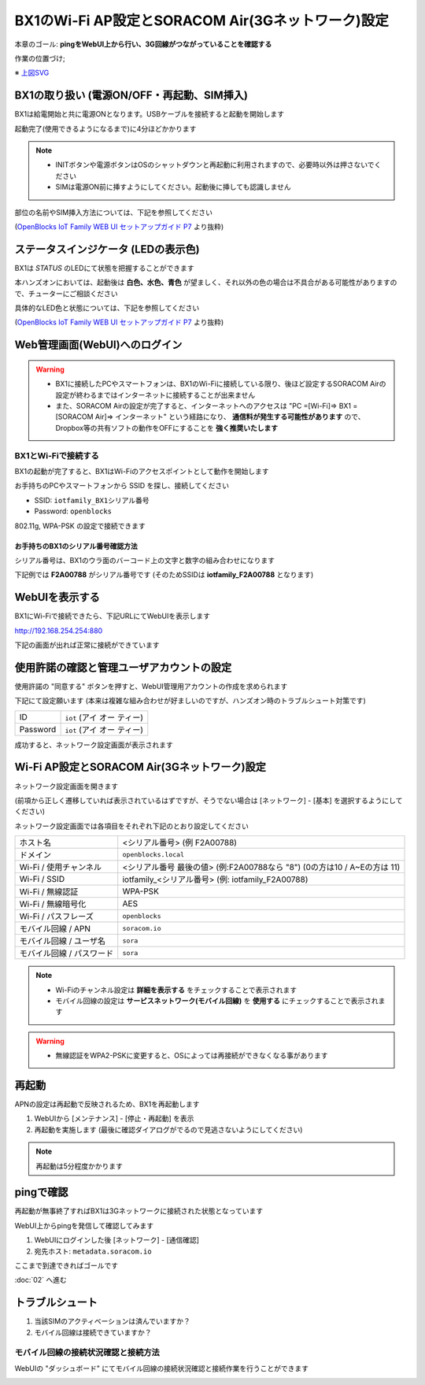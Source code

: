 BX1のWi-Fi AP設定とSORACOM Air(3Gネットワーク)設定
==================================================

本章のゴール: **pingをWebUI上から行い、3G回線がつながっていることを確認する**

作業の位置づけ;

.. image:: images/bx1_01_overview.png

※ `上図SVG <_static/bx1_01_overview.svg>`_

BX1の取り扱い (電源ON/OFF・再起動、SIM挿入)
-------------------------------------------

BX1は給電開始と共に電源ONとなります。USBケーブルを接続すると起動を開始します

起動完了(使用できるようになるまで)に4分ほどかかります

.. note::

  * INITボタンや電源ボタンはOSのシャットダウンと再起動に利用されますので、必要時以外は押さないでください
  * SIMは電源ON前に挿すようにしてください。起動後に挿しても認識しません

部位の名前やSIM挿入方法については、下記を参照してください

.. image:: images/bx1_01_bx10.png

(`OpenBlocks IoT Family WEB UI セットアップガイド P7 <http://openblocks.plathome.co.jp/common/pdf/OpenBlocksIoTSeriseSetupGuide1_0_5.pdf#page=7>`_ より抜粋)

ステータスインジケータ (LEDの表示色)
------------------------------------

BX1は *STATUS* のLEDにて状態を把握することができます

本ハンズオンにおいては、起動後は **白色、水色、青色** が望ましく、それ以外の色の場合は不具合がある可能性がありますので、チューターにご相談ください

具体的なLED色と状態については、下記を参照してください

.. image:: images/bx1_01_bx11-led.png

(`OpenBlocks IoT Family WEB UI セットアップガイド P7 <http://openblocks.plathome.co.jp/common/pdf/OpenBlocksIoTSeriseSetupGuide1_0_5.pdf#page=7>`_ より抜粋)

Web管理画面(WebUI)へのログイン
------------------------------

.. warning::

  * BX1に接続したPCやスマートフォンは、BX1のWi-Fiに接続している限り、後ほど設定するSORACOM Airの設定が終わるまではインターネットに接続することが出来ません
  * また、SORACOM Airの設定が完了すると、インターネットへのアクセスは "PC =[Wi-Fi]=> BX1 =[SORACOM Air]=> インターネット" という経路になり、 **通信料が発生する可能性があります** ので、Dropbox等の共有ソフトの動作をOFFにすることを **強く推奨いたします**

BX1とWi-Fiで接続する
````````````````````

BX1の起動が完了すると、BX1はWi-Fiのアクセスポイントとして動作を開始します

お手持ちのPCやスマートフォンから SSID を探し、接続してください

- SSID: ``iotfamily_BX1シリアル番号``
- Password: ``openblocks``

802.11g, WPA-PSK の設定で接続できます

お手持ちのBX1のシリアル番号確認方法
~~~~~~~~~~~~~~~~~~~~~~~~~~~~~~~~~~~

シリアル番号は、BX1のウラ面のバーコード上の文字と数字の組み合わせになります

下記例では **F2A00788** がシリアル番号です (そのためSSIDは **iotfamily_F2A00788** となります)

.. image:: images/bx1_01_bx12-serial.jpg

WebUIを表示する
---------------

BX1にWi-Fiで接続できたら、下記URLにてWebUIを表示します

http://192.168.254.254:880

下記の画面が出れば正常に接続ができています

.. image:: images/bx1_01_webui0-start.png

使用許諾の確認と管理ユーザアカウントの設定
------------------------------------------

使用許諾の "同意する" ボタンを押すと、WebUI管理用アカウントの作成を求められます

下記にて設定願います (本来は複雑な組み合わせが好ましいのですが、ハンズオン時のトラブルシュート対策です)

+----------+----------------------------------------------+
| ID       | ``iot`` (アイ オー ティー)                   |
+----------+----------------------------------------------+
| Password | ``iot`` (アイ オー ティー)                   |
+----------+----------------------------------------------+

成功すると、ネットワーク設定画面が表示されます

.. image:: images/bx1_01_webui1-network.png

Wi-Fi AP設定とSORACOM Air(3Gネットワーク)設定
---------------------------------------------

ネットワーク設定画面を開きます

(前項から正しく遷移していれば表示されているはずですが、そうでない場合は [ネットワーク] - [基本] を選択するようにしてください)

ネットワーク設定画面では各項目をそれぞれ下記のとおり設定してください

+---------------------------+--------------------------------------------------------------------------------+
| ホスト名                  | <シリアル番号> (例 F2A00788)                                                   |
+---------------------------+--------------------------------------------------------------------------------+
| ドメイン                  | ``openblocks.local``                                                           |
+---------------------------+--------------------------------------------------------------------------------+
| Wi-Fi / 使用チャンネル    | <シリアル番号 最後の値> (例:F2A00788なら "8")  (0の方は10 / A~Eの方は 11)      |
+---------------------------+--------------------------------------------------------------------------------+
| Wi-Fi / SSID              | iotfamily_<シリアル番号> (例: iotfamily_F2A00788)                              |
+---------------------------+--------------------------------------------------------------------------------+
| Wi-Fi / 無線認証          | WPA-PSK                                                                        |
+---------------------------+--------------------------------------------------------------------------------+
| Wi-Fi / 無線暗号化        | AES                                                                            |
+---------------------------+--------------------------------------------------------------------------------+
| Wi-Fi / パスフレーズ      | ``openblocks``                                                                 |
+---------------------------+--------------------------------------------------------------------------------+
| モバイル回線 / APN        | ``soracom.io``                                                                 |
+---------------------------+--------------------------------------------------------------------------------+
| モバイル回線 / ユーザ名   | ``sora``                                                                       |
+---------------------------+--------------------------------------------------------------------------------+
| モバイル回線 / パスワード | ``sora``                                                                       |
+---------------------------+--------------------------------------------------------------------------------+

.. note::

  * Wi-Fiのチャンネル設定は **詳細を表示する** をチェックすることで表示されます
  * モバイル回線の設定は **サービスネットワーク(モバイル回線)** を **使用する** にチェックすることで表示されます

.. warning::

  * 無線認証をWPA2-PSKに変更すると、OSによっては再接続ができなくなる事があります

再起動
------

APNの設定は再起動で反映されるため、BX1を再起動します

#. WebUIから [メンテナンス] - [停止・再起動] を表示
#. 再起動を実施します (最後に確認ダイアログがでるので見逃さないようにしてください)

.. note::

  再起動は5分程度かかります

.. image:: images/bx1_01_webui2-reboot.png

pingで確認
----------

再起動が無事終了すればBX1は3Gネットワークに接続された状態となっています

WebUI上からpingを発信して確認してみます

#. WebUIにログインした後 [ネットワーク] - [通信確認]
#. 宛先ホスト: ``metadata.soracom.io``

.. image:: images/bx1_01_webui3-ping.png

ここまで到達できればゴールです

:doc:`02` へ進む

トラブルシュート
----------------

#. 当該SIMのアクティベーションは済んでいますか？
#. モバイル回線は接続できていますか？

モバイル回線の接続状況確認と接続方法
````````````````````````````````````

WebUIの "ダッシュボード" にてモバイル回線の接続状況確認と接続作業を行うことができます

.. image:: images/bx1_01_webui4-dasboard.png


